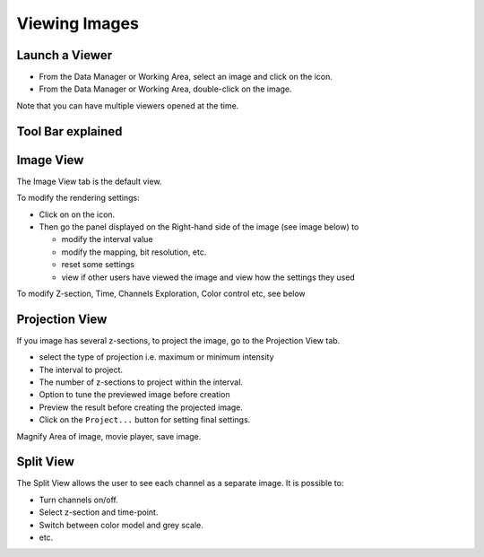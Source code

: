 .. _rst_tutorial_insight-view-images:

Viewing Images
==============

Launch a Viewer
---------------

-  From the Data Manager or Working Area, select an image and click on
   the icon.
-  From the Data Manager or Working Area, double-click on the image.

Note that you can have multiple viewers opened at the time.

Tool Bar explained
------------------

Image View
----------

The Image View tab is the default view.

To modify the rendering settings:

-  Click on on the icon.
-  Then go the panel displayed on the Right-hand side of the image (see
   image below) to

   -  modify the interval value
   -  modify the mapping, bit resolution, etc.
   -  reset some settings
   -  view if other users have viewed the image and view how the
      settings they used

To modify Z-section, Time, Channels Exploration, Color control etc, see
below

Projection View
---------------

If you image has several z-sections, to project the image, go to the
Projection View tab.

-  select the type of projection i.e. maximum or minimum intensity
-  The interval to project.
-  The number of z-sections to project within the interval.
-  Option to tune the previewed image before creation
-  Preview the result before creating the projected image.
-  Click on the ``Project...`` button for setting final settings.

Magnify Area of image, movie player, save image.

Split View
----------

The Split View allows the user to see each channel as a separate image.
It is possible to:

-  Turn channels on/off.
-  Select z-section and time-point.
-  Switch between color model and grey scale.
-  etc.

